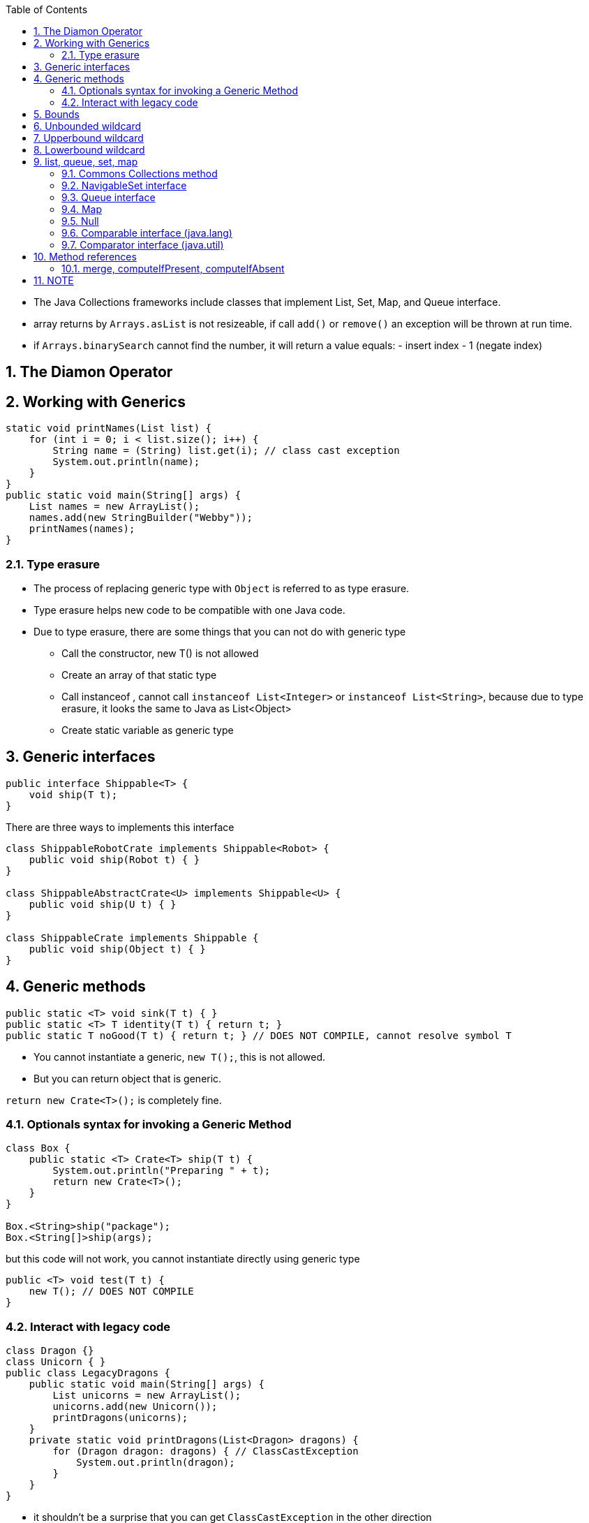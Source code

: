 :doctype: article
:encoding: utf-8
:lang: en
:toc: left
:toclevels: 3
:source-highlighter: highlightjs
:icons: fontt
:imagesdir: images
:sectnums:


- The Java Collections frameworks include classes that implement List, Set, Map, and Queue interface.

- array returns by `Arrays.asList` is not resizeable, if call `add()` or `remove()` an exception will be thrown at run time.

- if `Arrays.binarySearch` cannot find the number, it will return a value equals: - insert index - 1 (negate index)

== The Diamon Operator

== Working with Generics
[source,java]
----
static void printNames(List list) {
    for (int i = 0; i < list.size(); i++) {
        String name = (String) list.get(i); // class cast exception
        System.out.println(name);
    }
}
public static void main(String[] args) {
    List names = new ArrayList();
    names.add(new StringBuilder("Webby"));
    printNames(names);
}
----

=== Type erasure
- The process of replacing generic type with `Object` is referred to as type erasure.
- Type erasure helps new code to be compatible with one Java code.
- Due to type erasure, there are some things that you can not do with generic type

** Call the constructor, new T() is not allowed
** Create an array of that static type
** Call instanceof , cannot call `instanceof List<Integer>` or `instanceof List<String>`, because due to type erasure, it looks the same to Java as List<Object>
** Create static variable as generic type


== Generic interfaces
[source,java]
----
public interface Shippable<T> {
    void ship(T t);
}
----

There are three ways to implements this interface
[source,java]
----
class ShippableRobotCrate implements Shippable<Robot> {
    public void ship(Robot t) { }
}

class ShippableAbstractCrate<U> implements Shippable<U> {
    public void ship(U t) { }
}

class ShippableCrate implements Shippable {
    public void ship(Object t) { }
}
----


== Generic methods
[source,java]
----
public static <T> void sink(T t) { }
public static <T> T identity(T t) { return t; }
public static T noGood(T t) { return t; } // DOES NOT COMPILE, cannot resolve symbol T
----

- You cannot instantiate a generic, `new T();`, this is not allowed.

- But you can return object that is generic.

`return new Crate<T>();` is completely fine.

=== Optionals syntax for invoking a Generic Method

[source,java]
----

class Box {
    public static <T> Crate<T> ship(T t) {
        System.out.println("Preparing " + t);
        return new Crate<T>();
    }
}

Box.<String>ship("package");
Box.<String[]>ship(args);
----

but this code will not work, you cannot instantiate directly using generic type

[source,java]
----

public <T> void test(T t) {
    new T(); // DOES NOT COMPILE
}

----

=== Interact with legacy code
[source,java]
----
class Dragon {}
class Unicorn { }
public class LegacyDragons {
    public static void main(String[] args) {
        List unicorns = new ArrayList();
        unicorns.add(new Unicorn());
        printDragons(unicorns);
    }
    private static void printDragons(List<Dragon> dragons) {
        for (Dragon dragon: dragons) { // ClassCastException
            System.out.println(dragon);
        } 
    } 
}
----

- it shouldn't be a surprise that you can get `ClassCastException` in the other direction 

[source,java]
----
public class LegacyUnicorns {
    public static void main(String[] args) {
        List<Unicorn> unicorns = new ArrayList<>();
        addUnicorn(unicorns);
        Unicorn unicorn = unicorns.get(0); // ClassCastException
    }
    private static void addUnicorn(List unicorn) {
        unicorn.add(new Dragon());
    } 
}
----

- careful when expect premitive from generic collection with legacy code

[source,java]
----
public class LegacyAutoboxing {
    public static void main(String[] args) {
        List numbers = new ArrayList();
        numbers.add(5);
        int result = numbers.get(0); // DOES NOT COMPILE
    }
}
----

== Bounds
- A wildcard generic type is an unknown generic type represented with a question mark
( ? ). You can use generic wildcards in three ways

== Unbounded wildcard
[source,java]
----
List<?> l = new ArrayList<String>();
----
An unbounded wildcard represents any data type (?).
[source,java]
----
public static void printList(List<Object> list) {
    for (Object x: list) 
        System.out.println(x);
}

public static void main(String[] args) {
    List<String> keywords = new ArrayList<>();
    keywords.add("java");
    printList(keywords); // DOES NOT COMPILE
}
----

[source,java]
----
Object[] o = new String[0]; // this code compile
----

[source,java]
----
public static void printList(List<?> list) {
    for (Object x: list)
        System.out.println(x);
}
public static void main(String[] args) {
    List<String> keywords = new ArrayList<>();
    keywords.add("java");
    printList(keywords);
}
----

== Upperbound wildcard
- For unbound and upperbound wildcard, the list becomes logically immutable

[source,code]
----
static class Sparrow extends Bird {}
static class Bird {}

public static void main(String[] args) {
    List<? extends Bird> birds = new ArrayList<Bird>();
    birds.add(new Sparrow()); // does not compile
    birds.add(new Bird()); // does not compile
}
----

- Technically, you can remove element from the list.

- The problem stems from the fact that Java doesnt know what type List<? extends Bird> is. It could be List<Bird> or List<Sparrow> or some other generic type.

[source,java]
----
List<? extends Exception> l = new ArrayList<RuntimeException>();
----

== Lowerbound wildcard
[source,java]
----
List<? super Exception> l = new ArrayList<Object>();
----

- even though you can add object into a lower bound list, there is a limit:

[source,java]
----
List<? super IOException> exceptions = new ArrayList<Exception>();
exceptions.add(new Exception()); // Does not compile
exceptions.add(new IOException());
exceptions.add(new FileNotFoundException());
----

- you can only add object of classes that is the lower bound itself or subclasses of the lower bound

- you cannot specify the return type of a generic method as wildcard

[source,java]
----
<T> <? extends T> method2(List<? extends T> list) { // DOES NOT COMPILE
    return list.get(0);
}
----

- normal code, however if there is a class named B, it will not compile

[source,java]
----
class A{}

<B extends A> B test(List<B> l) {
    return (B) new A();
}

// other normal code

<T extends Bird> void method2(List<? extends T> list) { }
----

[source,java]
----
<X> void method5(List<X super A> list) { }// DOES NOT COMPILE, unexpected bound
<X> void method5(List<X extends A> list) {} // DOES NOT COMPILE unexpected bound
<X> void method6(List<? extends A> list) {} // compile
<X> void method7(List<? super A> list) { } // compile
<X> X tests(List<? extends X> l) {return l.get(0);} // compile
List<?> list = new ArrayList<? extends SomeClass>(); // DOES NOT COMPILE    
----

== list, queue, set, map

- The `Collection` interface is the root of all collections except `Map`

=== Commons Collections method

- `Collection` methods

[source,java]
----
boolean add(E element);
boolean remove(Object object);
boolean isEmpty();
int size();
boolean contains(Object o);
void clear();
----

- `List` methods

[source,java]
----
void add(E e);
void add(int index, E e);
E get(int index);
int indexOf(Object o);
int lastIndexOf(Object o);
void remove(int index);
E set(int index, E e);
boolean removeIf(Predicate<? super E> filter);
void replaceAll(UnaryOperator<E> o);
----

- `LinkedList` implements both `List` and `Queue`.

- If you need a `Stack`, use `ArrayDeque` instead, because `Stack` extends `Vector`, it's slow.

=== NavigableSet interface
[source,java]
----
E lower(E element); // < element
E higher(E element); // > element
E floor(E element); // <= element
E ceiling(E element); // >= element
----

=== Queue interface
- ArrayDeque is more efficient than LinkedList, both are double-ended queue.

[source,java]
----
E element(); // get next element or exception if empty
E remove(); // remove next element or exception if empty
boolean offer(E e);
E poll();
void push(E e);
E pop();

Queue<Integer> queue = new ArrayDeque<>();
ArrayDeque<Integer> stack = new ArrayDeque<>();
----

=== Map
- `HashMap`, `LinkedHashMap` (HashMap with order)
- `TreeMap`
- `Hashtable` is slow, because it's thread-safe

- `Map` methods

[source,java]
----
void clear();
boolean isEmpty();
int size();
V get(Object key);
V put(K key, V value);
V remove(Object key);
boolean containsKey(Object key);
boolean containsValue(Object value);
Set<K> keySet();
Collection<V> values();

// java 8
putIfAbsent(key, value);
merge(key, value, BiFunction);
----

[source,java]
----
BiFunction<String, String, String> mapper = (v1, v2) -> v1.length() > v2.length() ? v1 : v2;

Map<String, String> favorites = new HashMap<>();
favorites.put("Jenny", "Bus tour");
favorites.put("Tom", "tom");
favorites.put("Sam", null);

favorites.merge("Jenny", "Skyride", mapper);
favorites.merge("Tom", "Skyride", mapper);
favorites.merge("Sam", "skyridex", mapper); // mapper is not called, simply assign the new value
// {Jenny=Bus tour, Tom=Skyride, Sam=skyridex}
----

- if the mapper return `null`, calling it with `merge` will remove the key from the map

=== Null
- The data structures involve sorting do not allow null.

- `ArrayDeque` cant contain null

- `Hashtable` doesn't allow null keys or values.

- `TreeMap` does not allow null keys

=== Comparable interface (java.lang)
[source,java]
----
public interface Comparable<T> {
    public int compareTo(T o);
}
----

=== Comparator interface (java.util)
[source,java]
----
public interface Comparator<V> {
    public int compare(V v1, V v2);
}
----

== Method references
[source,java]
----
public class DuckHelper {
    public static int compareByWeight(Duck d1, Duck d2) {
        return d1.getWeight() - d2.getWeight();
    }
}

Comparator<Duck> byWeight = (d1, d2) -> DuckHelper.compareByWeight(d1, d2);
Comparator<Duck> byWeight = DuckHelper::compareByWeight;
----

- There are 4 formats for method reference:


* static methods

[source]
----
Consumer<List<Integer>> methodRef1 = Collections::sort;
Consumer<List<Integer>> lambda1 = l -> Collections.sort(l);
----

* instance method on instances

[source]
----
String str = "abc";
Predicate<String> methodRef = str::startsWith;
Predicate<String> lambda = s -> str.startsWith(s);
----

* instance method on instances to be determined at run time

[source]
----
Predicate<String> methodRef2 = String::isEmpty;
----

* constructors

[source]
----
Supplier<ArrayList> methodRef = ArrayList::new
Supplier<ArrayList> lambda = () -> new ArrayList();
----

=== merge, computeIfPresent, computeIfAbsent


== NOTE

- Type parameter cannot be instantiated directly

- Queue `remove` takes an object param.

- `Map map = new HashMap(); // this is ok` 

